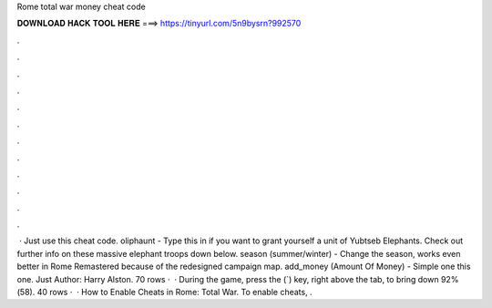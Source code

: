 Rome total war money cheat code

𝐃𝐎𝐖𝐍𝐋𝐎𝐀𝐃 𝐇𝐀𝐂𝐊 𝐓𝐎𝐎𝐋 𝐇𝐄𝐑𝐄 ===> https://tinyurl.com/5n9bysrn?992570

.

.

.

.

.

.

.

.

.

.

.

.

 · Just use this cheat code. oliphaunt - Type this in if you want to grant yourself a unit of Yubtseb Elephants. Check out further info on these massive elephant troops down below. season (summer/winter) - Change the season, works even better in Rome Remastered because of the redesigned campaign map. add_money (Amount Of Money) - Simple one this one. Just Author: Harry Alston. 70 rows ·  · During the game, press the (`) key, right above the tab, to bring down 92%(58). 40 rows ·  · How to Enable Cheats in Rome: Total War. To enable cheats, .